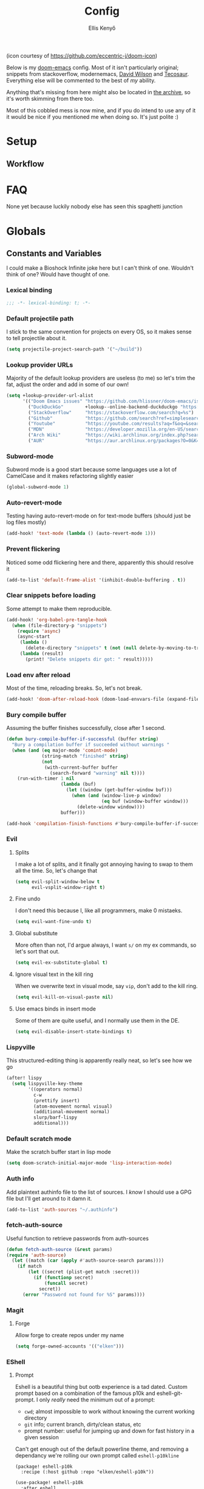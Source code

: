 #+title: Config
#+author: Ellis Kenyő
#+property: header-args:emacs-lisp :tangle yes :comments link
#+property: header-args:elisp :tangle packages.el :comments link
#+property: header-args :tangle no :results silent :eval no-export
#+caption: Banner
#+latex_class: chameleon
#+html_content_class: chameleon
#+html_head: <link rel='stylesheet' type='text/css' href='static/index.css' />
#+html_head: <link rel='shortcut icon' type='image/png' href='https://raw.githubusercontent.com/eccentric-j/doom-icon/master/cute-doom/src/doom.iconset/icon_32x32.png'>

[[file:images/banner.png]]

(icon courtesy of https://github.com/eccentric-j/doom-icon)

Below is my [[https://github.com/hlissner/doom-emacs][doom-emacs]] config. Most of it isn't particularly original; snippets
from stackoverflow, modernemacs, [[https://github.com/daviwil][David Wilson]] and [[https://github.com/tecosaur][Tecosaur]]. Everything else will
be commented to the best of /my/ ability.

Anything that's missing from here might also be located in [[file:archive.org][the archive]], so it's
worth skimming from there too.

Most of this cobbled mess is now mine, and if you do intend to use any of it it
would be nice if you mentioned me when doing so. It's just polite :)

* Table of Contents :TOC_5_gh:noexport:
- [[#setup][Setup]]
  - [[#workflow][Workflow]]
- [[#faq][FAQ]]
- [[#globals][Globals]]
  - [[#constants-and-variables][Constants and Variables]]
    - [[#lexical-binding][Lexical binding]]
    - [[#default-projectile-path][Default projectile path]]
    - [[#lookup-provider-urls][Lookup provider URLs]]
    - [[#subword-mode][Subword-mode]]
    - [[#auto-revert-mode][Auto-revert-mode]]
    - [[#prevent-flickering][Prevent flickering]]
    - [[#clear-snippets-before-loading][Clear snippets before loading]]
    - [[#load-env-after-reload][Load env after reload]]
    - [[#bury-compile-buffer][Bury compile buffer]]
    - [[#evil][Evil]]
      - [[#splits][Splits]]
      - [[#fine-undo][Fine undo]]
      - [[#global-substitute][Global substitute]]
      - [[#ignore-visual-text-in-the-kill-ring][Ignore visual text in the kill ring]]
      - [[#use-emacs-binds-in-insert-mode][Use emacs binds in insert mode]]
    - [[#lispyville][Lispyville]]
    - [[#default-scratch-mode][Default scratch mode]]
    - [[#auth-info][Auth info]]
    - [[#fetch-auth-source][fetch-auth-source]]
    - [[#magit][Magit]]
      - [[#forge][Forge]]
    - [[#eshell][EShell]]
      - [[#prompt][Prompt]]
      - [[#settings][Settings]]
    - [[#user-setup][User setup]]
    - [[#vterm][vterm]]
      - [[#always-compile][Always compile]]
      - [[#kill-buffer][Kill buffer]]
      - [[#fix-c-backspace][Fix =c-backspace=]]
      - [[#functions][Functions]]
      - [[#multi-vterm][Multi-vterm]]
      - [[#ensure-the-shell-is-zsh][Ensure the shell is ZSH]]
- [[#keybindings][Keybindings]]
  - [[#save][Save]]
  - [[#search][Search]]
  - [[#dired][Dired]]
  - [[#journal][Journal]]
- [[#graphical-setup][Graphical setup]]
  - [[#which-key][which-key]]
  - [[#marginalia][Marginalia]]
    - [[#files][Files]]
  - [[#info-pages][Info pages]]
  - [[#dashboard][Dashboard]]
  - [[#modeline][Modeline]]
  - [[#fonts][Fonts]]
    - [[#defaults][Defaults]]
    - [[#ligatures][Ligatures]]
  - [[#theme][Theme]]
  - [[#line-numbers][Line Numbers]]
  - [[#guiframe][GUI/Frame]]
- [[#org-mode][Org Mode]]
  - [[#fill-column][fill-column]]
  - [[#hook-setup][Hook setup]]
  - [[#org-directory][org-directory]]
  - [[#font-setup][Font setup]]
  - [[#properties][Properties]]
    - [[#allow-property-inheritance][Allow property inheritance]]
  - [[#characters][Characters]]
    - [[#headline-bullets][Headline bullets]]
    - [[#item-bullets][Item bullets]]
    - [[#dropdown-icon][Dropdown icon]]
  - [[#keywords][Keywords]]
  - [[#agendalog][Agenda/Log]]
    - [[#show-done-tasks-in-agenda][Show =DONE= tasks in agenda]]
    - [[#timestamp-done-items][Timestamp done items]]
    - [[#log-items-in-the-drawer][Log items in the drawer]]
  - [[#cycle][Cycle]]
  - [[#folding][Folding]]
  - [[#org-appear][Org-appear]]
  - [[#mixed-pitch][Mixed pitch]]
  - [[#archivecleanup][Archive/Cleanup]]
    - [[#archive-done-tasks][Archive =DONE= tasks]]
    - [[#remove-kill-tasks][Remove =KILL= tasks]]
  - [[#show-images][Show images]]
  - [[#autoexecute-tangled-shell-files][Autoexecute tangled shell files]]
  - [[#variable-setup][Variable setup]]
  - [[#better-snippets][Better snippets]]
  - [[#roam][Roam]]
    - [[#templates][Templates]]
  - [[#capture][Capture]]
    - [[#prettify][Prettify]]
    - [[#templates-1][Templates]]
  - [[#export][Export]]
    - [[#latex][LaTeX]]
      - [[#preambles][Preambles]]
      - [[#conditional-features][Conditional features]]
      - [[#tectonic][Tectonic]]
      - [[#classes][Classes]]
      - [[#packages][Packages]]
      - [[#pretty-code-blocks][Pretty code blocks]]
      - [[#ox-chameleon][ox-chameleon]]
      - [[#beamer][Beamer]]
    - [[#subsuperscript-characters][(sub|super)script characters]]
- [[#languages][Languages]]
  - [[#lua][Lua]]
  - [[#elisp][ELISP]]
  - [[#lspdap][LSP/DAP]]
    - [[#increase-variable-line-length][Increase variable line length]]
    - [[#improve-completions][Improve completions]]
- [[#snippets][Snippets]]
  - [[#snippet-definitions][Snippet definitions]]
    - [[#org-mode-1][Org-mode]]
      - [[#__][__]]
    - [[#slack-message-compose-buffer-mode][slack-message-compose-buffer-mode]]
      - [[#standup][standup]]
- [[#packages-1][Packages]]
  - [[#disabledunpin][Disabled/unpin]]
  - [[#embark-vc][embark-vc]]
  - [[#prescient][prescient]]
  - [[#rainbow-identifiers][Rainbow Identifiers]]
    - [[#fix-in-web-mode][Fix in web-mode]]
  - [[#cucumber][Cucumber]]
  - [[#rpm-spec][RPM Spec]]
- [[#spelling][Spelling]]
- [[#graphviz][Graphviz]]
- [[#exercism][Exercism]]
- [[#local-settings][Local settings]]
  - [[#dotenv][dotenv]]
- [[#yadm][YADM]]
  - [[#tramp-yadm][tramp-yadm]]
- [[#keychain][Keychain]]

* Setup
** Workflow
[[file:images/overview.png]]

* FAQ
None yet because luckily nobody else has seen this spaghetti junction

* Globals
** Constants and Variables
I could make a Bioshock Infinite joke here but I can't think of one. Wouldn't
think of one? Would have thought of one.

*** Lexical binding

#+begin_src emacs-lisp
;;; -*- lexical-binding: t; -*-
#+end_src

*** Default projectile path
I stick to the same convention for projects on every OS, so it makes sense to
tell projectile about it.

#+begin_src emacs-lisp
(setq projectile-project-search-path '("~/build"))
#+end_src

*** Lookup provider URLs
Majority of the default lookup providers are useless (to me) so let's trim the fat, adjust the order and add in some of our own!

#+begin_src emacs-lisp
(setq +lookup-provider-url-alist
      '(("Doom Emacs issues" "https://github.com/hlissner/doom-emacs/issues?q=is%%3Aissue+%s")
        ("DuckDuckGo"        +lookup--online-backend-duckduckgo "https://duckduckgo.com/?q=%s")
        ("StackOverflow"     "https://stackoverflow.com/search?q=%s")
        ("Github"            "https://github.com/search?ref=simplesearch&q=%s")
        ("Youtube"           "https://youtube.com/results?aq=f&oq=&search_query=%s")
        ("MDN"               "https://developer.mozilla.org/en-US/search?q=%s")
        ("Arch Wiki"         "https://wiki.archlinux.org/index.php?search=%s&title=Special%3ASearch&wprov=acrw1")
        ("AUR"               "https://aur.archlinux.org/packages?O=0&K=%s")))
#+end_src

*** Subword-mode
Subword mode is a good start because some languages use a lot of CamelCase and
it makes refactoring slightly easier

#+begin_src emacs-lisp
(global-subword-mode 1)
#+end_src

*** Auto-revert-mode
Testing having auto-revert-mode on for text-mode buffers (should just be log
files mostly)

#+begin_src emacs-lisp
(add-hook! 'text-mode (lambda () (auto-revert-mode 1)))
#+end_src

*** Prevent flickering
Noticed some odd flickering here and there, apparently this should resolve it

#+begin_src emacs-lisp
(add-to-list 'default-frame-alist '(inhibit-double-buffering . t))
#+end_src

*** Clear snippets before loading
Some attempt to make them reproducible.

#+begin_src emacs-lisp
(add-hook! 'org-babel-pre-tangle-hook
  (when (file-directory-p "snippets")
    (require 'async)
    (async-start
     (lambda ()
       (delete-directory "snippets" t (not (null delete-by-moving-to-trash))))
     (lambda (result)
       (print! "Delete snippets dir got: " result)))))
#+end_src

*** Load env after reload
Most of the time, reloading breaks. So, let's not break.

#+begin_src emacs-lisp
(add-hook! 'doom-after-reload-hook (doom-load-envvars-file (expand-file-name "env" doom-local-dir) t))
#+end_src

*** Bury compile buffer
Assuming the buffer finishes successfully, close after 1 second.

#+begin_src emacs-lisp
(defun bury-compile-buffer-if-successful (buffer string)
  "Bury a compilation buffer if succeeded without warnings "
  (when (and (eq major-mode 'comint-mode)
             (string-match "finished" string)
             (not
              (with-current-buffer buffer
                (search-forward "warning" nil t))))
    (run-with-timer 1 nil
                    (lambda (buf)
                      (let ((window (get-buffer-window buf)))
                        (when (and (window-live-p window)
                                   (eq buf (window-buffer window)))
                          (delete-window window))))
                    buffer)))

(add-hook 'compilation-finish-functions #'bury-compile-buffer-if-successful)
#+end_src

*** Evil
**** Splits
I make a lot of splits, and it finally got annoying having to swap to them all
the time. So, let's change that

#+begin_src emacs-lisp
(setq evil-split-window-below t
      evil-vsplit-window-right t)
#+end_src

**** Fine undo
I don't need this because I, like all programmers, make 0 mistaeks.

#+begin_src emacs-lisp
(setq evil-want-fine-undo t)
#+end_src

**** Global substitute
More often than not, I'd argue always, I want ~s/~ on my ex commands, so let's
sort that out.

#+begin_src emacs-lisp
(setq evil-ex-substitute-global t)
#+end_src

**** Ignore visual text in the kill ring
When we overwrite text in visual mode, say =vip=, don't add to the kill ring.

#+begin_src emacs-lisp
(setq evil-kill-on-visual-paste nil)
#+end_src

**** Use emacs binds in insert mode
Some of them are quite useful, and I normally use them in the DE.

#+begin_src emacs-lisp
(setq evil-disable-insert-state-bindings t)
#+end_src
*** Lispyville
This structured-editing thing is apparently really neat, so let's see how we go

#+begin_src emacs-lisp
(after! lispy
  (setq lispyville-key-theme
        '((operators normal)
          c-w
          (prettify insert)
          (atom-movement normal visual)
          (additional-movement normal)
          slurp/barf-lispy
          additional)))
#+end_src

*** Default scratch mode
Make the scratch buffer start in lisp mode

#+begin_src emacs-lisp
(setq doom-scratch-initial-major-mode 'lisp-interaction-mode)
#+end_src

*** Auth info
Add plaintext authinfo file to the list of sources. I /know/ I should use a GPG
file but I'll get around to it damn it.

#+begin_src emacs-lisp
(add-to-list 'auth-sources "~/.authinfo")
#+end_src

*** fetch-auth-source
Useful function to retrieve passwords from auth-sources

#+begin_src emacs-lisp
(defun fetch-auth-source (&rest params)
(require 'auth-source)
  (let ((match (car (apply #'auth-source-search params))))
    (if match
        (let ((secret (plist-get match :secret)))
          (if (functionp secret)
              (funcall secret)
            secret))
      (error "Password not found for %S" params))))
#+end_src

*** Magit
**** Forge
Allow forge to create repos under my name

#+begin_src emacs-lisp
(setq forge-owned-accounts '(("elken")))
#+end_src

*** EShell
**** Prompt
Eshell is a beautiful thing but ootb experience is a tad dated. Custom prompt
based on a combination of the famous p10k and eshell-git-prompt. I only /really/
need the minimum out of a prompt:

+ =cwd=; almost impossible to work without knowing the current working directory
+ =git= info; current branch, dirty/clean status, etc
+ prompt number: useful for jumping up and down for fast history in a given
  session

Can't get enough out of the default powerline theme, and removing a dependancy
we're rolling our own prompt called =eshell-p10kline=

#+begin_src elisp
(package! eshell-p10k
  :recipe (:host github :repo "elken/eshell-p10k"))
#+end_src

#+begin_src emacs-lisp
(use-package! eshell-p10k
  :after eshell
  :config
  (setq eshell-prompt-function #'eshell-p10k-prompt-function
        eshell-prompt-regexp eshell-p10k-prompt-string))
#+end_src

**** Settings
We use eshell in a cross platform world, so we should prefer the lisp version of
things to ensure a more consistent experience.

#+begin_src emacs-lisp
(setq eshell-prefer-lisp-functions t)
#+end_src

*** User setup
Use my name and emails for things like GPG, snippets, mail, magit, etc. Differs
based on which OS I'm on.

#+BEGIN_SRC emacs-lisp
(setq user-full-name "Ellis Kenyő"
      user-mail-address "me@elken.dev")
#+END_SRC

*** vterm
Vterm clearly wins the terminal war. Also doesn't need much configuration out of
the box, although the shell integration does. That currently exists in my
[[https://github.com/elken/.files][dotfiles]]

**** Always compile
Fixes a weird bug with native-comp, and I don't use guix anymore.

#+begin_src emacs-lisp
(setq vterm-always-compile-module t)
#+end_src

**** Kill buffer
If the process exits, kill the =vterm= buffer

#+begin_src emacs-lisp
(setq vterm-kill-buffer-on-exit t)
#+end_src

**** Fix =c-backspace=
I've picked this up in muscle memory now and I'm fed up with it not working. Not
anymore!

#+begin_src emacs-lisp
(after! vterm
  (define-key vterm-mode-map (kbd "<C-backspace>") (lambda () (interactive) (vterm-send-key (kbd "C-w")))))
#+end_src

**** Functions
Useful functions for the shell-side integration provided by vterm.

#+begin_src emacs-lisp
(after! vterm
  (setf (alist-get "woman" vterm-eval-cmds nil nil #'equal)
        '((lambda (topic)
            (woman topic))))
  (setf (alist-get "magit-status" vterm-eval-cmds nil nil #'equal)
        '((lambda (path)
            (magit-status path))))
  (setf (alist-get "dired" vterm-eval-cmds nil nil #'equal)
        '((lambda (dir)
            (dired dir)))))
#+end_src

**** Multi-vterm
#+begin_src elisp
(package! multi-vterm)
#+end_src

#+begin_src emacs-lisp
(use-package! multi-vterm
  :after vterm)
#+end_src

**** Ensure the shell is ZSH
Noticed a few weird cases where =chsh= doesn't /quite/ apply, so let's force that to be the case instead.

#+begin_src emacs-lisp
(setq vterm-shell "/bin/zsh")
#+end_src

* Keybindings
It's not a custom config without some fancy keybinds

** Save
Back to a simpler time...

#+begin_src emacs-lisp
(map! :g "C-s" #'save-buffer)
#+end_src

** Search
+Swiper+ Consult is /much/ better than isearch

#+begin_src emacs-lisp
(map! :after evil :gnvi "C-f" #'consult-line)
#+end_src

** Dired
Dired should behave better with evil mappings

#+begin_src emacs-lisp
(map! :map dired-mode-map
      :n "h" #'dired-up-directory
      :n "l" #'dired-find-alternate-file)
#+end_src

** Journal
This is something I'm likely to use quite often, especially with an easy
convenience binding

#+begin_src emacs-lisp
(after! org-journal
  (setq org-journal-find-file #'find-file-other-window)

  (map! :leader :desc "Open today's journal" "j" #'org-journal-open-current-journal-file))
#+end_src

* Graphical setup
** which-key
Remove some of the useless =evil-= prefixes from which-key commands.

#+begin_src emacs-lisp
(setq which-key-allow-multiple-replacements t)
(after! which-key
  (pushnew!
   which-key-replacement-alist
   '(("" . "\\`+?evil[-:]?\\(?:a-\\)?\\(.*\\)") . (nil . " \\1"))
   '(("\\`g s" . "\\`evilem--?motion-\\(.*\\)") . (nil . " \\1"))))
#+end_src

** Marginalia
Marginalia is part of the Vertico stack, and is responsible for all the fancy
faces and extra information.
*** Files
The doom module out of the box includes a number of customizations, but the
below from Teco gives a much better experience for files.

#+begin_src emacs-lisp
(after! marginalia
  (setq marginalia-censor-variables nil)

  (defadvice! +marginalia--anotate-local-file-colorful (cand)
    "Just a more colourful version of `marginalia--anotate-local-file'."
    :override #'marginalia--annotate-local-file
    (when-let (attrs (file-attributes (substitute-in-file-name
                                       (marginalia--full-candidate cand))
                                      'integer))
      (marginalia--fields
       ((marginalia--file-owner attrs)
        :width 12 :face 'marginalia-file-owner)
       ((marginalia--file-modes attrs))
       ((+marginalia-file-size-colorful (file-attribute-size attrs))
        :width 7)
       ((+marginalia--time-colorful (file-attribute-modification-time attrs))
        :width 12))))

  (defun +marginalia--time-colorful (time)
    (let* ((seconds (float-time (time-subtract (current-time) time)))
           (color (doom-blend
                   (face-attribute 'marginalia-date :foreground nil t)
                   (face-attribute 'marginalia-documentation :foreground nil t)
                   (/ 1.0 (log (+ 3 (/ (+ 1 seconds) 345600.0)))))))
      ;; 1 - log(3 + 1/(days + 1)) % grey
      (propertize (marginalia--time time) 'face (list :foreground color))))

  (defun +marginalia-file-size-colorful (size)
    (let* ((size-index (/ (log10 (+ 1 size)) 7.0))
           (color (if (< size-index 10000000) ; 10m
                      (doom-blend 'orange 'green size-index)
                    (doom-blend 'red 'orange (- size-index 1)))))
      (propertize (file-size-human-readable size) 'face (list :foreground color)))))
#+end_src

** Info pages
Slightly improve the look and feel of Info pages, might actually encourage me to /read/ them.

#+begin_src elisp
(package! info-colors)
#+end_src

#+begin_src emacs-lisp
(use-package! info-colors
  :after info
  :commands (info-colors-fontify-node)
  :hook (Info-selection . info-colors-fontify-node))
#+end_src

** Dashboard
Inhibit the menu to improve things slightly

#+begin_src emacs-lisp
(remove-hook '+doom-dashboard-functions #'doom-dashboard-widget-shortmenu)
(remove-hook '+doom-dashboard-functions #'doom-dashboard-widget-footer)
#+end_src

** Modeline
Default modeline is a tad cluttered, and because I don't use exwm anymore the
modeline from that module isn't in use. So, it's duplicated here and tweaked.

#+begin_src emacs-lisp
(after! doom-modeline
  (setq all-the-icons-scale-factor 1.1
        auto-revert-check-vc-info t
        doom-modeline-major-mode-icon (display-graphic-p)
        doom-modeline-major-mode-color-icon (display-graphic-p)
        doom-modeline-buffer-file-name-style 'relative-to-project
        doom-modeline-github t
        doom-modeline-github-interval 60
        doom-modeline-vcs-max-length 60)
  (remove-hook 'doom-modeline-mode-hook #'size-indication-mode)
  (doom-modeline-def-modeline 'main
    '(bar modals workspace-name window-number persp-name buffer-position selection-info buffer-info matches remote-host debug vcs matches)
    '(github mu4e grip gnus checker misc-info repl lsp " ")))
#+end_src

** Fonts
*** Defaults
Configure the fonts across all used platforms (slightly different names).

#+BEGIN_SRC emacs-lisp
(setq  doom-font (font-spec :family "Iosevka Nerd Font" :size 16)
       doom-variable-pitch-font (font-spec :family "Montserrat" :size 16)
       doom-unicode-font (font-spec :family "Iosevka Nerd Font" :size 16))
#+END_SRC

*** Ligatures
Ligatures are a mess in programming languages, however they make org documents
quite nice so let's just use them here until a good fix is found.

#+begin_src emacs-lisp
(setq-hook! org-mode
  prettify-symbols-alist '(("#+end_quote" . "”")
                           ("#+END_QUOTE" . "”")
                           ("#+begin_quote" . "“")
                           ("#+BEGIN_QUOTE" . "“")
                           ("#+end_src" . "«")
                           ("#+END_SRC" . "«")
                           ("#+begin_src" . "»")
                           ("#+BEGIN_SRC" . "»")
                           ("#+name:" . "»")
                           ("#+NAME:" . "»")))
#+end_src

** Theme
Load my current flavour-of-the-month colour scheme.

#+BEGIN_SRC emacs-lisp
(setq doom-theme 'doom-nord)
#+END_SRC

Along with a few face overrides (thought about merging upstream but it would
have sparked a discussion, maybe later)

#+begin_src emacs-lisp
(custom-theme-set-faces! 'doom-nord
  `(tree-sitter-hl-face:constructor :foreground ,(doom-color 'blue))
  `(tree-sitter-hl-face:number :foreground ,(doom-color 'magenta))
  `(tree-sitter-hl-face:attribute :foreground ,(doom-color 'magenta) :weight bold)
  `(tree-sitter-hl-face:variable :foreground ,(doom-color 'base7) :weight bold)
  `(tree-sitter-hl-face:variable.builtin :foreground ,(doom-color 'base7) :weight bold)
  `(tree-sitter-hl-face:constant.builtin :foreground ,(doom-color 'magenta) :weight bold)
  `(tree-sitter-hl-face:constant :foreground ,(doom-color 'teal) :weight bold)
  `(tree-sitter-hl-face:function.macro :foreground ,(doom-color 'teal))
  `(tree-sitter-hl-face:label :foreground ,(doom-color 'magenta))
  `(tree-sitter-hl-face:operator :foreground ,(doom-color 'blue))
  `(tree-sitter-hl-face:variable.parameter :foreground ,(doom-color 'dark-blue))
  `(tree-sitter-hl-face:punctuation.delimiter :foreground ,(doom-color 'cyan))
  `(tree-sitter-hl-face:punctuation.bracket :foreground ,(doom-color 'cyan))
  `(tree-sitter-hl-face:punctuation.special :foreground ,(doom-color 'cyan))
  `(tree-sitter-hl-face:type :foreground ,(doom-color 'blue))
  `(tree-sitter-hl-face:type.builtin :foreground ,(doom-color 'blue))
  `(tree-sitter-hl-face:tag :foreground ,(doom-color 'base7))
  `(tree-sitter-hl-face:string :foreground ,(doom-color 'green))
  `(tree-sitter-hl-face:comment :foreground ,(doom-color 'base6))
  `(tree-sitter-hl-face:function :foreground ,(doom-color 'cyan))
  `(tree-sitter-hl-face:method :foreground ,(doom-color 'teal))
  `(tree-sitter-hl-face:function.builtin :foreground ,(doom-color 'cyan))
  `(tree-sitter-hl-face:property :foreground ,(doom-color 'dark-blue))
  `(tree-sitter-hl-face:keyword :foreground ,(doom-color 'blue))
  `(php-class :foreground ,(doom-color 'blue))
  `(php-php-tag :foreground ,(doom-color 'blue))
  `(php-constant :foreground ,(doom-color 'violet))
  `(php-magical-constant :foreground ,(doom-color 'orange))
  `(php-operator :foreground ,(doom-color 'blue))
  `(php-doc-$this :foreground ,(doom-color 'cyan))
  `(php-object-op :foreground ,(doom-color 'cyan))
  `(php-string-op :foreground ,(doom-color 'blue))
  `(php-static-method-call :foreground ,(doom-color 'magenta))
  `(php-method-call :foreground ,(doom-color 'magenta))
  `(php-function-name :foreground ,(doom-lighten 'magenta 0.3))
  `(corfu-default :font "Iosevka Nerd Font Mono" :background "#272C36" :foreground "#ECEFF4"))
#+end_src

Change the default banner (need to add the ASCII banner at some point)

#+BEGIN_SRC emacs-lisp
(setq +doom-dashboard-banner-file (expand-file-name "images/banner.png" doom-private-dir))
#+END_SRC

** Line Numbers
Set the default line number format to be relative and disable line numbers for
specific modes

#+BEGIN_SRC emacs-lisp
(setq display-line-numbers-type 'relative)

(dolist (mode '(org-mode-hook
                term-mode-hook
                shell-mode-hook
                eshell-mode-hook))
  (add-hook mode (lambda () (display-line-numbers-mode 0))))
#+END_SRC

** GUI/Frame
Maximise emacs on startup when not running under awesome

#+BEGIN_SRC emacs-lisp
(when (string= "" (shell-command-to-string "pgrep awesome"))
  (add-to-list 'default-frame-alist '(fullscreen . maximized)))
#+END_SRC

Add some transparency when running under awesome

#+begin_src emacs-lisp
(unless (string= "" (shell-command-to-string "pgrep awesome"))
  (set-frame-parameter (selected-frame) 'alpha 95)
  (add-to-list 'default-frame-alist '(alpha . 95)))
#+end_src

* Org Mode
** fill-column
Keep the content centered on the page when writing org documents

#+begin_src elisp
(package! visual-fill-column)
#+end_src

#+begin_src emacs-lisp
(use-package! visual-fill-column
  :custom
  (visual-fill-column-width 300)
  (visual-fill-column-center-text t)
  :hook (org-mode . visual-fill-column-mode))
#+end_src

** Hook setup
=org-mode= is a wonderful thing, and far too complex to bury in another section.
The more I use it, the more I will add to this area but for now it's mostly used
for documentation and organisation.

#+begin_src emacs-lisp
(defun elken/org-setup-hook ()
  "Modes to enable on org-mode start"
  (org-indent-mode)
  (visual-line-mode 1)
  (+org-pretty-mode)
  (elken/org-font-setup))

(add-hook! org-mode #'elken/org-setup-hook)
#+end_src

** org-directory
Let's set a sane default directory based on where I am

#+begin_src emacs-lisp
(setq org-directory "~/Nextcloud/org")
#+end_src

** Font setup
Font setup to prettify the fonts. Uses Montserrat in most places except where
it makes sense to use the defined fixed width font.

#+BEGIN_SRC emacs-lisp
(defun elken/org-font-setup ()
  ;; Set faces for heading levels
  (dolist (face '((org-level-1 . 1.2)
                  (org-level-2 . 1.1)
                  (org-level-3 . 1.05)
                  (org-level-4 . 1.0)
                  (org-level-5 . 1.1)
                  (org-level-6 . 1.1)
                  (org-level-7 . 1.1)
                  (org-level-8 . 1.1)))
    (set-face-attribute (car face) nil :font "Montserrat" :weight 'regular :height (cdr face)))

  ;; Ensure that anything that should be fixed-pitch in Org files appears that way
  (set-face-attribute 'org-tag nil :foreground nil :inherit '(shadow fixed-pitch) :weight 'bold)
  (set-face-attribute 'org-block nil :foreground nil :inherit 'fixed-pitch)
  (set-face-attribute 'org-code nil   :inherit '(shadow fixed-pitch))
  (set-face-attribute 'org-table nil   :inherit '(shadow fixed-pitch))
  (set-face-attribute 'org-verbatim nil :inherit '(shadow fixed-pitch))
  (set-face-attribute 'org-special-keyword nil :inherit '(font-lock-comment-face fixed-pitch))
  (set-face-attribute 'org-meta-line nil :inherit '(font-lock-comment-face fixed-pitch))
  (set-face-attribute 'org-checkbox nil :inherit 'fixed-pitch))
#+END_SRC

** Properties
*** Allow property inheritance
This may be the solution to /so/ many weird issues with src blocks.

#+begin_src emacs-lisp
(setq org-use-property-inheritance t)
#+end_src

** Characters
Tried out org-modern recently, it is /very/ nice but also detracts away from some
of the org markup and makes editing it too hard, so back to =(:lang org +pretty)=
we go.

*** Headline bullets
I don't feel the need for fancy characters to discern depth, I found this on
someone else's config and I actually quite like the minimal look.

#+begin_src emacs-lisp
(setq org-superstar-headline-bullets-list '("› "))
#+end_src

*** Item bullets
Barely any adjustment here, just make them look a /bit/ nicer.

#+begin_src emacs-lisp
(setq org-superstar-item-bullet-alist '((?* . ?⋆)
                                        (?+ . ?‣)
                                        (?- . ?•)))
#+end_src

*** Dropdown icon
When a drawer is collapsed, show a nice dropdown arrow.

#+begin_src emacs-lisp
(setq org-ellipsis " ▾")
#+end_src

** Keywords
Default keywords are /far/ too minimal. This will need further tweaking as I start
using org mode for organisation more.

Some tasks we want to file an action for, eg =DONE=, =KILL= and =WAIT= occur and we want to list a reason why. =org-todo-keywords= handles this natively by simply adding ~@/!~ after the shortcut key.

The below is courtesy of [[https://git.sr.ht/~gagbo/doom-config/tree/eb615417ca0cc01df89bc9a9aea06e5c99f97540/item/config-org.el#L57-62][gagbo]].

#+begin_src emacs-lisp
(after! org
  (setq org-todo-keywords
        '((sequence "TODO(t)" "INPROG(i)" "PROJ(p)" "STORY(s)" "WAIT(w@/!)" "|" "DONE(d@/!)" "KILL(k@/!)")
          (sequence "[ ](T)" "[-](S)" "[?](W)" "|" "[X](D)"))
        ;; The triggers break down to the following rules:

        ;; - Moving a task to =KILLED= adds a =killed= tag
        ;; - Moving a task to =WAIT= adds a =waiting= tag
        ;; - Moving a task to a done state removes =WAIT= and =HOLD= tags
        ;; - Moving a task to =TODO= removes all tags
        ;; - Moving a task to =NEXT= removes all tags
        ;; - Moving a task to =DONE= removes all tags
        org-todo-state-tags-triggers
        '(("KILL" ("killed" . t))
          ("WAIT" ("waiting" . t))
          (done ("waiting") ("hold"))
          ("TODO" ("waiting") ("cancelled") ("hold"))
          ("NEXT" ("waiting") ("cancelled") ("hold"))
          ("DONE" ("waiting") ("cancelled") ("hold")))

        ;; This settings allows to fixup the state of a todo item without
        ;; triggering notes or log.
        org-treat-S-cursor-todo-selection-as-state-change nil))
#+end_src

** Agenda/Log
*** Show =DONE= tasks in agenda

#+begin_src emacs-lisp
(setq org-agenda-start-with-log-mode t)
#+end_src

*** Timestamp done items

#+begin_src emacs-lisp
(setq org-log-done 'time)
#+end_src

*** Log items in the drawer

#+begin_src emacs-lisp
(setq org-log-into-drawer t)
#+end_src

** Cycle
Cycle by default (no idea why this isn't default)

#+begin_src emacs-lisp
(setq org-cycle-emulate-tab nil)
#+end_src

** Folding
Default folding is very noisy, I /rarely/ need to see everything expanded

#+begin_src emacs-lisp
(setq org-startup-folded 'content)
#+end_src

** Org-appear
Defines a minor mode to allow special forms such as /italics/, *bold*, _underline_ and
=literal= to be editable when the cursor is over them, otherwise display the
proper value.

#+begin_src elisp
(package! org-appear
  :recipe (:host github :repo "awth13/org-appear"))
#+end_src

#+begin_src emacs-lisp
(use-package! org-appear
  :after org
  :hook (org-mode . org-appear-mode)
  :config
  (setq org-appear-autoemphasis t
        org-appear-autolinks t
        org-appear-autosubmarkers t))
#+end_src

** Mixed pitch
Enable =mixed-pitch-mode= to enable the more readable fonts where it makes sense.

#+begin_src emacs-lisp
(setq +zen-mixed-pitch-modes '(org-mode LaTeX-mode markdown-mode gfm-mode Info-mode rst-mode adoc-mode))

(dolist (hook +zen-mixed-pitch-modes)
  (add-hook (intern (concat (symbol-name hook) "-hook")) #'mixed-pitch-mode))
#+end_src

** Archive/Cleanup
Adjust the format of archived org files (so they don't show up in orgzly)

#+begin_src emacs-lisp
(setq org-archive-location "archive/Archive_%s::")
#+end_src

*** Archive =DONE= tasks

Enables archiving of tasks. Replaces the in-built version which only works for single tasks.

#+BEGIN_SRC emacs-lisp
(defun elken/org-archive-done-tasks ()
  "Attempt to archive all done tasks in file"
  (interactive)
  (org-map-entries
   (lambda ()
     (org-archive-subtree)
     (setq org-map-continue-from (org-element-property :begin (org-element-at-point))))
   "/DONE" 'file))

(map! :map org-mode-map :desc "Archive tasks marked DONE" "C-c DEL a" #'elken/org-archive-done-tasks)
#+END_SRC

*** Remove =KILL= tasks

Enables removal of killed tasks. I'm not /yet/ interested in tracking this long-term.

#+BEGIN_SRC emacs-lisp
(defun elken/org-remove-kill-tasks ()
  (interactive)
  (org-map-entries
   (lambda ()
     (org-cut-subtree)
     (pop kill-ring)
     (setq org-map-continue-from (org-element-property :begin (org-element-at-point))))
   "/KILL" 'file))

(map! :map org-mode-map :desc "Remove tasks marked as KILL" "C-c DEL k" #'elken/org-remove-kill-tasks)
#+END_SRC

** Show images
Show images inline by default

#+BEGIN_SRC emacs-lisp
(setq org-startup-with-inline-images t)
#+END_SRC

But also, adjust them to an appropriate size. This should be adjusted to handle better resolutions.

#+begin_src emacs-lisp
(setq org-image-actual-width 600)
#+end_src

** Autoexecute tangled shell files
Make tangled shell files executable (I trust myself, ish...)

#+begin_src emacs-lisp
(defun elken/make-tangled-shell-executable ()
  "Ensure that tangled shell files are executable"
  (set-file-modes (buffer-file-name) #o755))

(add-hook 'org-babel-post-tangle-hook 'elken/make-tangled-shell-executable)
#+end_src

** Variable setup
Useful settings and functions for maintaining modified dates in org files

#+begin_src emacs-lisp
(setq enable-dir-local-variables t)
(defun elken/find-time-property (property)
  "Find the PROPETY in the current buffer."
  (save-excursion
    (goto-char (point-min))
    (let ((first-heading
           (save-excursion
             (re-search-forward org-outline-regexp-bol nil t))))
      (when (re-search-forward (format "^#\\+%s:" property) nil t)
        (point)))))

(defun elken/has-time-property-p (property)
  "Gets the position of PROPETY if it exists, nil if not and empty string if it's undefined."
  (when-let ((pos (elken/find-time-property property)))
    (save-excursion
      (goto-char pos)
      (if (and (looking-at-p " ")
               (progn (forward-char)
                      (org-at-timestamp-p 'lax)))
          pos
        ""))))

(defun elken/set-time-property (property &optional pos)
  "Set the PROPERTY in the current buffer.
Can pass the position as POS if already computed."
  (when-let ((pos (or pos (elken/find-time-property property))))
    (save-excursion
      (goto-char pos)
      (if (looking-at-p " ")
          (forward-char)
        (insert " "))
      (delete-region (point) (line-end-position))
      (let* ((now (format-time-string "<%Y-%m-%d %H:%M>")))
        (insert now)))))

(add-hook! 'before-save-hook (when (derived-mode-p 'org-mode)
                               (elken/set-time-property "LAST_MODIFIED")
                               (elken/set-time-property "DATE_UPDATED")))
#+end_src

** Better snippets
Programmers are, by design, lazy

#+begin_src emacs-lisp
(use-package! org-tempo
  :after org
  :init
  (add-to-list 'org-structure-template-alist '("sh" . "src shell"))
  (add-to-list 'org-structure-template-alist '("els" . "src elisp"))
  (add-to-list 'org-structure-template-alist '("el" . "src emacs-lisp")))
#+end_src

** Roam
Let's jump on the bandwagon and start taking useful notes.

#+begin_src emacs-lisp
(setq org-roam-directory (expand-file-name "roam" org-directory))
#+end_src

*** Templates
#+begin_src emacs-lisp
(after! org-roam
  (setq org-roam-capture-templates
        `(("d" "default" plain
           (file ,(expand-file-name "templates/roam-default.org" doom-private-dir))
           :if-new (file+head "%<%Y%m%d%H%M%S>-${slug}.org" "")
           :unnarrowed t))))
#+end_src

** Capture
It's about time I start using =org-capture=, but because I'm a developer I'm inhernetly lazy so time to steal from other people.

Useful wrapper package for creating more declarative templates
#+begin_src elisp
(package! doct)
#+end_src

#+begin_src emacs-lisp
(use-package! doct
  :defer t
  :commands (doct))
#+end_src

*** Prettify
Improve the look of the capture dialog (idea borrowed from [[https://github.com/tecosaur][tecosaur]])
#+begin_src emacs-lisp
(defun org-capture-select-template-prettier (&optional keys)
  "Select a capture template, in a prettier way than default
Lisp programs can force the template by setting KEYS to a string."
  (let ((org-capture-templates
         (or (org-contextualize-keys
              (org-capture-upgrade-templates org-capture-templates)
              org-capture-templates-contexts)
             '(("t" "Task" entry (file+headline "" "Tasks")
                "* TODO %?\n  %u\n  %a")))))
    (if keys
        (or (assoc keys org-capture-templates)
            (error "No capture template referred to by \"%s\" keys" keys))
      (org-mks org-capture-templates
               "Select a capture template\n━━━━━━━━━━━━━━━━━━━━━━━━━"
               "Template key: "
               `(("q" ,(concat (all-the-icons-octicon "stop" :face 'all-the-icons-red :v-adjust 0.01) "\tAbort")))))))
(advice-add 'org-capture-select-template :override #'org-capture-select-template-prettier)

(defun org-mks-pretty (table title &optional prompt specials)
  "Select a member of an alist with multiple keys. Prettified.

TABLE is the alist which should contain entries where the car is a string.
There should be two types of entries.

1. prefix descriptions like (\"a\" \"Description\")
   This indicates that `a' is a prefix key for multi-letter selection, and
   that there are entries following with keys like \"ab\", \"ax\"…

2. Select-able members must have more than two elements, with the first
   being the string of keys that lead to selecting it, and the second a
   short description string of the item.

The command will then make a temporary buffer listing all entries
that can be selected with a single key, and all the single key
prefixes.  When you press the key for a single-letter entry, it is selected.
When you press a prefix key, the commands (and maybe further prefixes)
under this key will be shown and offered for selection.

TITLE will be placed over the selection in the temporary buffer,
PROMPT will be used when prompting for a key.  SPECIALS is an
alist with (\"key\" \"description\") entries.  When one of these
is selected, only the bare key is returned."
  (save-window-excursion
    (let ((inhibit-quit t)
          (buffer (org-switch-to-buffer-other-window "*Org Select*"))
          (prompt (or prompt "Select: "))
          case-fold-search
          current)
      (unwind-protect
          (catch 'exit
            (while t
              (setq-local evil-normal-state-cursor (list nil))
              (erase-buffer)
              (insert title "\n\n")
              (let ((des-keys nil)
                    (allowed-keys '("\C-g"))
                    (tab-alternatives '("\s" "\t" "\r"))
                    (cursor-type nil))
                ;; Populate allowed keys and descriptions keys
                ;; available with CURRENT selector.
                (let ((re (format "\\`%s\\(.\\)\\'"
                                  (if current (regexp-quote current) "")))
                      (prefix (if current (concat current " ") "")))
                  (dolist (entry table)
                    (pcase entry
                      ;; Description.
                      (`(,(and key (pred (string-match re))) ,desc)
                       (let ((k (match-string 1 key)))
                         (push k des-keys)
                         ;; Keys ending in tab, space or RET are equivalent.
                         (if (member k tab-alternatives)
                             (push "\t" allowed-keys)
                           (push k allowed-keys))
                         (insert (propertize prefix 'face 'font-lock-comment-face) (propertize k 'face 'bold) (propertize "›" 'face 'font-lock-comment-face) "  " desc "…" "\n")))
                      ;; Usable entry.
                      (`(,(and key (pred (string-match re))) ,desc . ,_)
                       (let ((k (match-string 1 key)))
                         (insert (propertize prefix 'face 'font-lock-comment-face) (propertize k 'face 'bold) "   " desc "\n")
                         (push k allowed-keys)))
                      (_ nil))))
                ;; Insert special entries, if any.
                (when specials
                  (insert "─────────────────────────\n")
                  (pcase-dolist (`(,key ,description) specials)
                    (insert (format "%s   %s\n" (propertize key 'face '(bold all-the-icons-red)) description))
                    (push key allowed-keys)))
                ;; Display UI and let user select an entry or
                ;; a sub-level prefix.
                (goto-char (point-min))
                (unless (pos-visible-in-window-p (point-max))
                  (org-fit-window-to-buffer))
                (let ((pressed (org--mks-read-key allowed-keys prompt nil)))
                  (setq current (concat current pressed))
                  (cond
                   ((equal pressed "\C-g") (user-error "Abort"))
                   ((equal pressed "ESC") (user-error "Abort"))
                   ;; Selection is a prefix: open a new menu.
                   ((member pressed des-keys))
                   ;; Selection matches an association: return it.
                   ((let ((entry (assoc current table)))
                      (and entry (throw 'exit entry))))
                   ;; Selection matches a special entry: return the
                   ;; selection prefix.
                   ((assoc current specials) (throw 'exit current))
                   (t (error "No entry available")))))))
        (when buffer (kill-buffer buffer))))))
(advice-add 'org-mks :override #'org-mks-pretty)
#+end_src

The [[file:~/.config/emacs/bin/org-capture][doom org-capture bin]] is rather nice, but I'd be nicer with a smaller frame, and
no modeline.

#+begin_src emacs-lisp
(setf (alist-get 'height +org-capture-frame-parameters) 15)
;; (alist-get 'name +org-capture-frame-parameters) "❖ Capture") ;; ATM hardcoded in other places, so changing breaks stuff
(setq +org-capture-fn
      (lambda ()
        (interactive)
        (set-window-parameter nil 'mode-line-format 'none)
        (org-capture)))
#+end_src

Sprinkle in some =doct= utility functions
#+begin_src emacs-lisp
(defun +doct-icon-declaration-to-icon (declaration)
  "Convert :icon declaration to icon"
  (let ((name (pop declaration))
        (set  (intern (concat "all-the-icons-" (plist-get declaration :set))))
        (face (intern (concat "all-the-icons-" (plist-get declaration :color))))
        (v-adjust (or (plist-get declaration :v-adjust) 0.01)))
    (apply set `(,name :face ,face :v-adjust ,v-adjust))))

(defun +doct-iconify-capture-templates (groups)
  "Add declaration's :icon to each template group in GROUPS."
  (let ((templates (doct-flatten-lists-in groups)))
    (setq doct-templates (mapcar (lambda (template)
                                   (when-let* ((props (nthcdr (if (= (length template) 4) 2 5) template))
                                               (spec (plist-get (plist-get props :doct) :icon)))
                                     (setf (nth 1 template) (concat (+doct-icon-declaration-to-icon spec)
                                                                    "\t"
                                                                    (nth 1 template))))
                                   template)
                                 templates))))

(setq doct-after-conversion-functions '(+doct-iconify-capture-templates))
#+end_src

*** Templates

And we can now add some templates! This isn't even remotely set in stone, I wouldn't even describe them as set in /jelly/ really.
#+begin_src emacs-lisp
(after! org-capture
  (setq org-capture-templates
        (doct `(("Home" :keys "h"
                 :icon ("home" :set "octicon" :color "cyan")
                 :file "Home.org"
                 :prepend t
                 :headline "Inbox"
                 :template ("* TODO %?"
                            "%i %a"))
                ("Work" :keys "w"
                 :icon ("business" :set "material" :color "yellow")
                 :file "Work.org"
                 :prepend t
                 :headline "Inbox"
                 :template ("* TODO %?"
                            "SCHEDULED: %^{Schedule:}t"
                            "DEADLINE: %^{Deadline:}t"
                            "%i %a"))
                ("Note" :keys "n"
                 :icon ("sticky-note" :set "faicon" :color "yellow")
                 :file "Notes.org"
                 :template ("* *?"
                            "%i %a"))
                ("Journal" :keys "j"
                 :icon ("calendar" :set "faicon" :color "pink")
                 :type plain
                 :function (lambda ()
                             (org-journal-new-entry t)
                             (unless (eq org-journal-file-type 'daily)
                               (org-narrow-to-subtree))
                             (goto-char (point-max)))
                 :template "** %(format-time-string org-journal-time-format)%^{Title}\n%i%?"
                 :jump-to-captured t
                 :immediate-finish t)
                ("Project" :keys "p"
                 :icon ("repo" :set "octicon" :color "silver")
                 :prepend t
                 :type entry
                 :headline "Inbox"
                 :template ("* %{keyword} %?"
                            "%i"
                            "%a")
                 :file ""
                 :custom (:keyword "")
                 :children (("Task" :keys "t"
                             :icon ("checklist" :set "octicon" :color "green")
                             :keyword "TODO"
                             :file +org-capture-project-todo-file)
                            ("Note" :keys "n"
                             :icon ("sticky-note" :set "faicon" :color "yellow")
                             :keyword "%U"
                             :file +org-capture-project-notes-file)))
                ))))

#+end_src

** Export
*** LaTeX
A necessary evil. I hate it, it hates me, but it makes my PDF documents look nice.

**** Preambles
Various preamble setups to improve the overall look of several items

#+begin_src emacs-lisp
(defvar org-latex-caption-preamble "
\\usepackage{subcaption}
\\usepackage[hypcap=true]{caption}
\\setkomafont{caption}{\\sffamily\\small}
\\setkomafont{captionlabel}{\\upshape\\bfseries}
\\captionsetup{justification=raggedright,singlelinecheck=true}
\\usepackage{capt-of} % required by Org
"
  "Preamble that improves captions.")

(defvar org-latex-checkbox-preamble "
\\newcommand{\\checkboxUnchecked}{$\\square$}
\\newcommand{\\checkboxTransitive}{\\rlap{\\raisebox{-0.1ex}{\\hspace{0.35ex}\\Large\\textbf -}}$\\square$}
\\newcommand{\\checkboxChecked}{\\rlap{\\raisebox{0.2ex}{\\hspace{0.35ex}\\scriptsize \\ding{52}}}$\\square$}
"
  "Preamble that improves checkboxes.")

(defvar org-latex-box-preamble "
% args = #1 Name, #2 Colour, #3 Ding, #4 Label
\\newcommand{\\defsimplebox}[4]{%
  \\definecolor{#1}{HTML}{#2}
  \\newenvironment{#1}[1][]
  {%
    \\par\\vspace{-0.7\\baselineskip}%
    \\textcolor{#1}{#3} \\textcolor{#1}{\\textbf{\\def\\temp{##1}\\ifx\\temp\\empty#4\\else##1\\fi}}%
    \\vspace{-0.8\\baselineskip}
    \\begin{addmargin}[1em]{1em}
  }{%
    \\end{addmargin}
    \\vspace{-0.5\\baselineskip}
  }%
}
"
  "Preamble that provides a macro for custom boxes.")
#+end_src

**** Conditional features
Don't always need everything in LaTeX, so only add it what we need when we need it.

#+begin_src emacs-lisp
(defvar org-latex-italic-quotes t
  "Make \"quote\" environments italic.")
(defvar org-latex-par-sep t
  "Vertically seperate paragraphs, and remove indentation.")

(defvar org-latex-conditional-features
  '(("\\[\\[\\(?:file\\|https?\\):\\(?:[^]]\\|\\\\\\]\\)+?\\.\\(?:eps\\|pdf\\|png\\|jpeg\\|jpg\\|jbig2\\)\\]\\]" . image)
    ("\\[\\[\\(?:file\\|https?\\):\\(?:[^]]+?\\|\\\\\\]\\)\\.svg\\]\\]\\|\\\\includesvg" . svg)
    ("^[ \t]*|" . table)
    ("cref:\\|\\cref{\\|\\[\\[[^\\]]+\\]\\]" . cleveref)
    ("[;\\\\]?\\b[A-Z][A-Z]+s?[^A-Za-z]" . acronym)
    ("\\+[^ ].*[^ ]\\+\\|_[^ ].*[^ ]_\\|\\\\uu?line\\|\\\\uwave\\|\\\\sout\\|\\\\xout\\|\\\\dashuline\\|\\dotuline\\|\\markoverwith" . underline)
    (":float wrap" . float-wrap)
    (":float sideways" . rotate)
    ("^[ \t]*#\\+caption:\\|\\\\caption" . caption)
    ("\\[\\[xkcd:" . (image caption))
    ((and org-latex-italic-quotes "^[ \t]*#\\+begin_quote\\|\\\\begin{quote}") . italic-quotes)
    (org-latex-par-sep . par-sep)
    ("^[ \t]*\\(?:[-+*]\\|[0-9]+[.)]\\|[A-Za-z]+[.)]\\) \\[[ -X]\\]" . checkbox)
    ("^[ \t]*#\\+begin_warning\\|\\\\begin{warning}" . box-warning)
    ("^[ \t]*#\\+begin_info\\|\\\\begin{info}"       . box-info)
    ("^[ \t]*#\\+begin_success\\|\\\\begin{success}" . box-success)
    ("^[ \t]*#\\+begin_error\\|\\\\begin{error}"     . box-error))
  "Org feature tests and associated LaTeX feature flags.

Alist where the car is a test for the presense of the feature,
and the cdr is either a single feature symbol or list of feature symbols.

When a string, it is used as a regex search in the buffer.
The feature is registered as present when there is a match.

The car can also be a
- symbol, the value of which is fetched
- function, which is called with info as an argument
- list, which is `eval'uated

If the symbol, function, or list produces a string: that is used as a regex
search in the buffer. Otherwise any non-nil return value will indicate the
existance of the feature.")

(defvar org-latex-feature-implementations
  '((image         :snippet "\\usepackage{graphicx}" :order 2)
    (svg           :snippet "\\usepackage{svg}" :order 2)
    (table         :snippet "\\usepackage{longtable}\n\\usepackage{booktabs}" :order 2)
    (cleveref      :snippet "\\usepackage[capitalize]{cleveref}" :order 1)
    (underline     :snippet "\\usepackage[normalem]{ulem}" :order 0.5)
    (float-wrap    :snippet "\\usepackage{wrapfig}" :order 2)
    (rotate        :snippet "\\usepackage{rotating}" :order 2)
    (caption       :snippet org-latex-caption-preamble :order 2.1)
    (acronym       :snippet "\\newcommand{\\acr}[1]{\\protect\\textls*[110]{\\scshape #1}}\n\\newcommand{\\acrs}{\\protect\\scalebox{.91}[.84]{\\hspace{0.15ex}s}}" :order 0.4)
    (italic-quotes :snippet "\\renewcommand{\\quote}{\\list{}{\\rightmargin\\leftmargin}\\item\\relax\\em}\n" :order 0.5)
    (par-sep       :snippet "\\setlength{\\parskip}{\\baselineskip}\n\\setlength{\\parindent}{0pt}\n" :order 0.5)
    (.pifont       :snippet "\\usepackage{pifont}")
    (checkbox      :requires .pifont :order 3
                   :snippet (concat (unless (memq 'maths features)
                                      "\\usepackage{amssymb} % provides \\square")
                                    org-latex-checkbox-preamble))
    (.fancy-box    :requires .pifont    :snippet org-latex-box-preamble :order 3.9)
    (box-warning   :requires .fancy-box :snippet "\\defsimplebox{warning}{e66100}{\\ding{68}}{Warning}" :order 4)
    (box-info      :requires .fancy-box :snippet "\\defsimplebox{info}{3584e4}{\\ding{68}}{Information}" :order 4)
    (box-success   :requires .fancy-box :snippet "\\defsimplebox{success}{26a269}{\\ding{68}}{\\vspace{-\\baselineskip}}" :order 4)
    (box-error     :requires .fancy-box :snippet "\\defsimplebox{error}{c01c28}{\\ding{68}}{Important}" :order 4))
  "LaTeX features and details required to implement them.

List where the car is the feature symbol, and the rest forms a plist with the
following keys:
- :snippet, which may be either
  - a string which should be included in the preamble
  - a symbol, the value of which is included in the preamble
  - a function, which is evaluated with the list of feature flags as its
    single argument. The result of which is included in the preamble
  - a list, which is passed to `eval', with a list of feature flags available
    as \"features\"

- :requires, a feature or list of features that must be available
- :when, a feature or list of features that when all available should cause this
    to be automatically enabled.
- :prevents, a feature or list of features that should be masked
- :order, for when ordering is important. Lower values appear first.
    The default is 0.

Features that start with ! will be eagerly loaded, i.e. without being detected.")
#+end_src

First, we need to detect which features we actually need

#+begin_src emacs-lisp
(defun org-latex-detect-features (&optional buffer info)
  "List features from `org-latex-conditional-features' detected in BUFFER."
  (let ((case-fold-search nil))
    (with-current-buffer (or buffer (current-buffer))
      (delete-dups
       (mapcan (lambda (construct-feature)
                 (when (let ((out (pcase (car construct-feature)
                                    ((pred stringp) (car construct-feature))
                                    ((pred functionp) (funcall (car construct-feature) info))
                                    ((pred listp) (eval (car construct-feature)))
                                    ((pred symbolp) (symbol-value (car construct-feature)))
                                    (_ (user-error "org-latex-conditional-features key %s unable to be used" (car construct-feature))))))
                         (if (stringp out)
                             (save-excursion
                               (goto-char (point-min))
                               (re-search-forward out nil t))
                           out))
                   (if (listp (cdr construct-feature)) (cdr construct-feature) (list (cdr construct-feature)))))
               org-latex-conditional-features)))))
#+end_src

Then we need to expand them and sort them according to the above definitions

#+begin_src emacs-lisp
(defun org-latex-expand-features (features)
  "For each feature in FEATURES process :requires, :when, and :prevents keywords and sort according to :order."
  (dolist (feature features)
    (unless (assoc feature org-latex-feature-implementations)
      (error "Feature %s not provided in org-latex-feature-implementations" feature)))
  (setq current features)
  (while current
    (when-let ((requirements (plist-get (cdr (assq (car current) org-latex-feature-implementations)) :requires)))
      (setcdr current (if (listp requirements)
                          (append requirements (cdr current))
                        (cons requirements (cdr current)))))
    (setq current (cdr current)))
  (dolist (potential-feature
           (append features (delq nil (mapcar (lambda (feat)
                                                (when (plist-get (cdr feat) :eager)
                                                  (car feat)))
                                              org-latex-feature-implementations))))
    (when-let ((prerequisites (plist-get (cdr (assoc potential-feature org-latex-feature-implementations)) :when)))
      (setf features (if (if (listp prerequisites)
                             (cl-every (lambda (preq) (memq preq features)) prerequisites)
                           (memq prerequisites features))
                         (append (list potential-feature) features)
                       (delq potential-feature features)))))
  (dolist (feature features)
    (when-let ((prevents (plist-get (cdr (assoc feature org-latex-feature-implementations)) :prevents)))
      (setf features (cl-set-difference features (if (listp prevents) prevents (list prevents))))))
  (sort (delete-dups features)
        (lambda (feat1 feat2)
          (if (< (or (plist-get (cdr (assoc feat1 org-latex-feature-implementations)) :order) 1)
                 (or (plist-get (cdr (assoc feat2 org-latex-feature-implementations)) :order) 1))
              t nil))))
#+end_src

Finally, we can create the preamble to be inserted

#+begin_src emacs-lisp
(defun org-latex-generate-features-preamble (features)
  "Generate the LaTeX preamble content required to provide FEATURES.
This is done according to `org-latex-feature-implementations'"
  (let ((expanded-features (org-latex-expand-features features)))
    (concat
     (format "\n%% features: %s\n" expanded-features)
     (mapconcat (lambda (feature)
                  (when-let ((snippet (plist-get (cdr (assoc feature org-latex-feature-implementations)) :snippet)))
                    (concat
                     (pcase snippet
                       ((pred stringp) snippet)
                       ((pred functionp) (funcall snippet features))
                       ((pred listp) (eval `(let ((features ',features)) (,@snippet))))
                       ((pred symbolp) (symbol-value snippet))
                       (_ (user-error "org-latex-feature-implementations :snippet value %s unable to be used" snippet)))
                     "\n")))
                expanded-features
                "")
     "% end features\n")))
#+end_src

Last step, some advice to hook in all of the above to work

#+begin_src emacs-lisp
(defvar info--tmp nil)

(defadvice! org-latex-save-info (info &optional t_ s_)
  :before #'org-latex-make-preamble
  (setq info--tmp info))

(defadvice! org-splice-latex-header-and-generated-preamble-a (orig-fn tpl def-pkg pkg snippets-p &optional extra)
  "Dynamically insert preamble content based on `org-latex-conditional-preambles'."
  :around #'org-splice-latex-header
  (let ((header (funcall orig-fn tpl def-pkg pkg snippets-p extra)))
    (if snippets-p header
      (concat header
              (org-latex-generate-features-preamble (org-latex-detect-features nil info--tmp))
              "\n"))))
#+end_src

**** Tectonic
Tectonic is the hot new thing, which also means I can get rid of my tex installation.

#+begin_src emacs-lisp
(setq-default org-latex-pdf-process '("tectonic -Z shell-escape --outdir=%o %f"))
#+end_src

**** Classes
Add some saner defaults for them

#+begin_src emacs-lisp
(after! ox-latex
  (setq org-latex-tables-booktabs t
        org-latex-hyperref-template "\\colorlet{greenyblue}{blue!70!green}
\\colorlet{blueygreen}{blue!40!green}
\\providecolor{link}{named}{greenyblue}
\\providecolor{cite}{named}{blueygreen}
\\hypersetup{
  pdfauthor={%a},
  pdftitle={%t},
  pdfkeywords={%k},
  pdfsubject={%d},
  pdfcreator={%c},
  pdflang={%L},
  breaklinks=true,
  colorlinks=true,
  linkcolor=,
  urlcolor=link,
  citecolor=cite\n}
\\urlstyle{same}
"
        org-latex-reference-command "\\cref{%s}"))
#+end_src

**** Packages
Add some packages (also very likely to change)

#+begin_src emacs-lisp
(setq org-latex-default-packages-alist
      `(("AUTO" "inputenc" t ("pdflatex"))
        ("T1" "fontenc" t ("pdflatex"))
        ("" "fontspec" t)
        ("" "xcolor" nil)
        ("" "hyperref" nil)))
#+end_src

**** Pretty code blocks
Teco is the goto for this, so basically just ripping off him.

#+begin_src elisp
(package! engrave-faces
  :recipe (:host github :repo "tecosaur/engrave-faces"))
#+end_src

#+begin_src emacs-lisp
(use-package! engrave-faces-latex
  :after ox-latex
  :config
  (setq org-latex-listings 'engraved))
#+end_src

#+begin_src emacs-lisp
(use-package! engrave-faces-html
  :after ox-html
  :config
  (setq org-latex-listings 'engraved))
#+end_src

#+begin_src emacs-lisp
(defvar-local org-export-has-code-p nil)

(defadvice! org-export-expect-no-code (&rest _)
  :before #'org-export-as
  (setq org-export-has-code-p nil))

(defadvice! org-export-register-code (&rest _)
  :after #'org-latex-src-block
  :after #'org-latex-inline-src-block-engraved
  (setq org-export-has-code-p t))

(defadvice! org-latex-example-block-engraved (orig-fn example-block contents info)
  "Like `org-latex-example-block', but supporting an engraved backend"
  :around #'org-latex-example-block
  (let ((output-block (funcall orig-fn example-block contents info)))
    (if (eq 'engraved (plist-get info :latex-listings))
        (format "\\begin{Code}[alt]\n%s\n\\end{Code}" output-block)
      output-block)))
#+end_src

**** ox-chameleon
Chameleons are cool, not having to touches faces is cooler (not the COVID kind)

#+begin_src elisp
(package! ox-chameleon
  :recipe (:host github :repo "tecosaur/ox-chameleon"))
#+end_src

#+begin_src emacs-lisp
(use-package! ox-chameleon
  :after ox)
#+end_src

**** Beamer
Starting to look into beamer for creating presentations, seems like we need to +steal+ borrow more config from Tecosaur.

Metropolis is a nice theme, with a tiny adjustment it might be the best.

#+begin_src emacs-lisp
(setq org-beamer-theme "[progressbar=foot]metropolis")
#+end_src

#+begin_src emacs-lisp :noweb yes
(defun org-beamer-p (info)
  (eq 'beamer (and (plist-get info :back-end)
                   (org-export-backend-name (plist-get info :back-end)))))

(add-to-list 'org-latex-conditional-features '(org-beamer-p . beamer) t)
(add-to-list 'org-latex-feature-implementations '(beamer :requires .missing-koma :prevents (italic-quotes condensed-lists)) t)
(add-to-list 'org-latex-feature-implementations '(.missing-koma :snippet "\\usepackage{scrextend}" :order 2) t)
#+end_src

And lastly, a small tweak to improve how sections are divided

#+begin_src emacs-lisp
(setq org-beamer-frame-level 2)
#+end_src

*** (sub|super)script characters
Annoying having to gate these, so let's fix that

#+begin_src emacs-lisp
(setq org-export-with-sub-superscripts '{})
#+end_src

* Languages
Configuration for various programming languages.

** Lua
First things first; we need a project mode for my awesomewm config.

#+begin_src emacs-lisp
(def-project-mode! +awesome-config-mode
  :modes '(lua-mode)
  :files ("rc.lua")
  :when (string-prefix-p (expand-file-name "awesome" (xdg-config-home)) default-directory))

(add-hook '+awesome-config-mode-hook #'rainbow-mode)
#+end_src


** ELISP
/Finally/ get the completion in elisp working (not sure why it's been so bad for so long...)

#+begin_src emacs-lisp
(set-company-backend! 'emacs-lisp-mode
  'company-capf 'company-yasnippet)
#+end_src

** LSP/DAP
*** Increase variable line length
By default this is /way/ too short.

#+begin_src emacs-lisp
(setq dap-ui-variable-length 200)
#+end_src

*** Improve completions
The default completions are quite bad

#+begin_src emacs-lisp
(after! lsp-mode
  (setq +lsp-company-backends
        '(:separate company-capf company-yasnippet company-dabbrev)))
#+end_src

* Snippets
I constantly find myself complaining I don't have snippets setup, and yet I
always forget to set snippets up. [[https://www.youtube.com/watch?v=sc5iTNVEOAg][My own worst enemy]]? Probably. But who's
keeping score...

** Snippet definitions
:PROPERTIES:
:header-args:snippet: :mkdirp yes :tangle (expand-file-name (downcase (elt (org-get-outline-path t) (- (length (org-get-outline-path t)) 1))) (expand-file-name (downcase (elt (org-get-outline-path t) 1)) "snippets"))
:END:

A collection of snippets tangled using clever magic.

*** Org-mode
**** __
#+begin_src snippet
# -*- mode: snippet -*-
# name: Org template
# --
#+title: ${1:`(s-titleized-words (replace-regexp-in-string "^[0-9]\\{4\\}-[0-9][0-9]-[0-9][0-9]-" "" (file-name-base (or buffer-file-name "new buffer"))))`}
#+author: ${2:`(user-full-name)`}
#+date: ${3:`(format-time-string "%Y-%m-%d")`}
#+latex_class: chameleon

$0
#+end_src

*** slack-message-compose-buffer-mode
**** standup
#+begin_src snippet
# -*- mode: snippet -*-
# name: Standup template
# --
*Standup*

$1: $2
`(format-time-string "%d/%m/%y" (current-time))`: $3

*Blocked*: $4
#+end_src

* Packages
Place to put packages that don't have a guaranteed home yet.

** Disabled/unpin
Packages to be unpinned or just completely disabled

#+begin_src elisp
(disable-packages! evil-escape)
(unpin! vterm)
(unpin! lsp-mode)
(when (modulep! :tools lsp +eglot)
  (unpin! eglot))
(unpin! forge)
(when (modulep! :completion corfu)
  (unpin! evil-collection))
(package! ox-chameleon
  :pin "93a2ba6"
  :recipe (:host github :repo "tecosaur/ox-chameleon"))
(package! apheleia
 :recipe (:local-repo "~/build/elisp/apheleia"))
#+end_src

** embark-vc
Embark additions to improve various vc operations

#+begin_src elisp
(package! embark-vc)
#+end_src

#+begin_src emacs-lisp
(use-package! embark-vc
  :after embark)
#+end_src

** prescient
Need to add this into company module when I've tested

#+begin_src elisp
(when (modulep! :completion company)
  (package! company-prescient))
#+end_src

#+begin_src emacs-lisp
(when (modulep! :completion company)
  (use-package! company-prescient
    :after company
    :hook (company-mode . company-prescient-mode)
    :hook (company-prescient-mode . prescient-persist-mode)
    :config
    (setq prescient-save-file (concat doom-cache-dir "prescient-save.el")
          history-length 1000)))
#+end_src

** Rainbow Identifiers
*** TODO Fix in web-mode
Web-mode has normal text which should be ignored.

#+begin_src elisp
(package! rainbow-identifiers)
#+end_src

#+begin_src emacs-lisp
(use-package! rainbow-identifiers
  ;; :hook (php-mode . rainbow-identifiers-mode)
  ;; :hook (org-mode . (lambda () (rainbow-identifiers-mode -1)))
  ;; :hook (web-mode . (lambda () (rainbow-identifiers-mode -1)))
  :config
  (setq rainbow-identifiers-faces-to-override
        '(php-variable-name
          php-property-name
          php-variable-sigil
          web-mode-variable-name-face)))
#+end_src

** Cucumber
Needed for feature test files

#+begin_src elisp
(package! feature-mode)
#+end_src

#+begin_src emacs-lisp
(use-package! feature-mode
  :mode "\\.feature$")
#+end_src

** RPM Spec
Needed for rpm files to not be treated poorly (there, there)

#+begin_src elisp
(package! rpm-spec-mode
  :recipe (:host github :repo "bhavin192/rpm-spec-mode"))
#+end_src

#+begin_src emacs-lisp
(use-package! rpm-spec-mode
  :mode "\\.spec\\(\\.in\\)?$")
#+end_src

* Spelling

#+begin_src emacs-lisp
(setq ispell-program-name "aspell"
      ispell-extra-args '("--sug-mode=ultra" "--lang=en_GB")
      ispell-dictionary "en"
      ispell-personal-dictionary "~/Nextcloud/dict")

(after! cape
  (setq cape-dict-file (if (file-exists-p ispell-personal-dictionary) ispell-personal-dictionary cape-dict-file)))
#+end_src

* Graphviz
Some config to help with graphviz

#+begin_src elisp
(package! graphviz-dot-mode)
#+end_src

#+begin_src emacs-lisp
(use-package! graphviz-dot-mode
  :init
  (after! company
    (require 'company-graphviz-dot)))
#+end_src

* Exercism
Exercism is a useful site for learning a programming language by performing
various exercises. You can opt to use either an in-browser editor or your own
via a local CLI.

Which do you think I want?

#+begin_src elisp
(package! exercism-modern
  :recipe (:files (:defaults "icons")
           :host github :repo "elken/exercism-modern"))
#+end_src

#+begin_src emacs-lisp
(use-package! exercism-modern
  :commands (exercism-modern-jump exercism-modern-view-tracks))
#+end_src

* Local settings
Needed some way to manage settings for a local machine, so let's be lazy with it

#+begin_src emacs-lisp
(when (file-exists-p! "config-local.el" doom-private-dir)
  (load! "config-local.el" doom-private-dir))
#+end_src

** dotenv
Better handle setting of environment variables needed for various tools
#+begin_src elisp
(package! dotenv
  :recipe (:host github :repo "pkulev/dotenv.el"))
#+end_src

#+begin_src emacs-lisp
(use-package! dotenv
  :init
  (when (file-exists-p (expand-file-name ".env" doom-user-dir))
    (add-hook! 'doom-init-ui-hook
      (defun +dotenv-startup-hook ()
        "Load .env after starting emacs"
        (dotenv-update-project-env doom-user-dir)
        (customize-set-variable 'jiralib-url (getenv "JIRALIB_URL"))
        (customize-set-variable 'jira-workflow-harvest-service-icon-url (getenv "JIRA_WORKFLOW_SERVICE_ICON_URL"))
        (customize-set-variable 'jira-workflow-harvest-service-name (replace-regexp-in-string "http[s]://" "" jiralib-url)))))
  :config
  (add-hook! 'projectile-after-switch-project-hook
    (defun +dotenv-projectile-hook ()
      "Load .env after changing projects."
      (dotenv-update-project-env (projectile-project-root)))))
#+end_src

* YADM
[[https://yadm.io][yadm]] is my preferred dotfile manager of choice, but by default because of the nature of how the repo is handled; it's quite a pain to manage from Emacs.

** tramp-yadm
tramp-yadm to the rescue! This lets me use magit & projectile as expected on the repo; allowing me to manage dotfile changes with the superior git client.

#+begin_src elisp
(package! tramp-yadm
  :recipe (:host github :repo "seanfarley/tramp-yadm"))
#+end_src

#+begin_src emacs-lisp
(use-package! tramp-yadm
  :defer t
  :init
  (defun yadm-status ()
    "Invoke magit on the yadm repo"
    (interactive)
    (magit-status "/yadm::~"))

  (after! magit
    (tramp-yadm-register)
    (map! :leader :desc "Open yadm status" "g p" #'yadm-status)))
#+end_src

* Keychain
[[http://www.funtoo.org/wiki/Keychain][Keychain]] is /amazing/. It wraps ssh-agent and gpg-agent so I never have to.

The /problem/ is Emacs doesn't always detect it nicely ... until now!

#+begin_src elisp
(add-hook! 'doom-init-ui-hook
  (defun +keychain-startup-hook ()
    "Load keychain env after emacs"
    (let* ((ssh (shell-command-to-string "keychain -q --noask --agents ssh --eval"))
           (gpg (shell-command-to-string "keychain -q --noask --agents gpg --eval")))
      (list (and ssh
                 (string-match "SSH_AUTH_SOCK[=\s]\\([^\s;\n]*\\)" ssh)
                 (setenv       "SSH_AUTH_SOCK" (match-string 1 ssh)))
            (and ssh
                 (string-match "SSH_AGENT_PID[=\s]\\([0-9]*\\)?" ssh)
                 (setenv       "SSH_AGENT_PID" (match-string 1 ssh)))
            (and gpg
                 (string-match "GPG_AGENT_INFO[=\s]\\([^\s;\n]*\\)" gpg)
                 (setenv       "GPG_AGENT_INFO" (match-string 1 gpg)))))))
#+end_src

